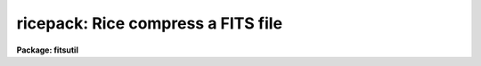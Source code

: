 .. _ricepack:

ricepack: Rice compress a FITS file
===================================

**Package: fitsutil**

.. raw:: html

  <section id="s_usage">
  <h3>Usage</h3>
  <p>
  ricepack images
  </p>
  </section>
  <section id="s_parameters">
  <h3>Parameters</h3>
  <dl id="l_images">
  <dt><b>images</b></dt>
  <!-- Sec='PARAMETERS' Level=0 Label='images' Line='images' -->
  <dd>A list of images.  The input may be FITS or MEF FITS, or either of these
  gzip-compressed ('.gz'), or may be IRAF '.imh' images.
  </dd>
  </dl>
  <dl id="l_keep">
  <dt><b>keep = no</b></dt>
  <!-- Sec='PARAMETERS' Level=0 Label='keep' Line='keep = no' -->
  <dd>Preserve the input images?  By default the input files will be replaced
  by the corresponding tile compressed FITS files.
  </dd>
  </dl>
  <dl id="l_listonly">
  <dt><b>listonly = no</b></dt>
  <!-- Sec='PARAMETERS' Level=0 Label='listonly' Line='listonly = no' -->
  <dd>List the types and contents (FITS HDUs) of the input files?
  </dd>
  </dl>
  <dl id="l_verbose">
  <dt><b>verbose = yes</b></dt>
  <!-- Sec='PARAMETERS' Level=0 Label='verbose' Line='verbose = yes' -->
  <dd>Print each operation as it takes place?  Data volume and timing will
  also be reported.
  </dd>
  </dl>
  <dl id="l_quantization">
  <dt><b>quantization = 16</b></dt>
  <!-- Sec='PARAMETERS' Level=0 Label='quantization' Line='quantization = 16' -->
  <dd>Floating point pixels will be quantized (see discussion below) to
  the background noise divided by the <b>quantization</b> parameter.
  </dd>
  </dl>
  <dl id="l_nimages">
  <dt><b>nimages</b></dt>
  <!-- Sec='PARAMETERS' Level=0 Label='nimages' Line='nimages' -->
  <dd>[Output] The number of images in the input list.
  </dd>
  </dl>
  </section>
  <section id="s_description">
  <h3>Description</h3>
  <p>
  The RICEPACK task will compress a list of images.  The input may be
  FITS or MEF FITS, may be gzip compressed copies of either type of FITS
  files, or may be IRAF <span style="font-family: monospace;">".imh"</span> images.  The output file names will be
  compressed FITS with <span style="font-family: monospace;">".fits.fz"</span> appended.
  </p>
  <p>
  This task is a wrapper script for the CFITSIO fpack command (see [1]).
  RICEPACK implements the FITS tile compression standard[3].  This well
  established FITS convention has several features that make it preferable
  to host file compression such as gzip:  1) Rectangular image
  tiles are separately compressed to preserve rapid random access to the
  image pixels.  2) The FITS headers remain uncompressed for ease of read/write
  access.  3) Individual FITS image extensions (HDUs) are compressed
  separately.
  </p>
  <p>
  FITS tile compression supports multiple compression algorithms.
  The IRAF RICEPACK task by default implements Rice compression.  Compression
  of integer-valued images will be lossless.  The Rice algorithm realizes
  a near optimal compression factor[2] and is much faster than alternatives
  like gzip.  Example 2 describes how to override the choice of algorithm
  using the <b>flags</b> parameter.
  </p>
  <p>
  The <b>keep</b> parameter offers the option of retaining the original
  input files.  By default the IRAF RICEPACK task replaces the input files
  with the output compressed files (else the action of compressing the
  image list would actually consume additional diskspace).  This is
  different than the default behavior of the CFITSIO fpack command.
  </p>
  <p>
  The <b>listonly</b> and <b>verbose</b> control the amount of information
  listed.  If <b>listonly</b> is set to yes, the input data files will
  remain untouched and no compressed output will be created.  If
  <b>verbose</b> is set to no, the task will operate silently.
  </p>
  <p>
  The number of images processed will be reported on output as the value
  of  the <b>nimages</b> parameter.
  </p>
  </section>
  <section id="s_floating_point_handling">
  <h3>Floating point handling</h3>
  <p>
  The compression of floating point data presents a notorious challenge.
  This is as true for astronomical data as for any other.  Compression
  ratios are typically small for such data.  At the same time, floating
  point data often retain unwarranted false precision.  For example, if the
  input of a standard CCD processing pipeline is 16-bit integers, then
  generating 32-bit output is to claim roughly double the precision intrinsic
  to the raw data.
  </p>
  <p>
  A widely adopted solution is to rescale the floating point data into
  an integer range more appropriate to the actual data.  The RICEPACK task
  accomplishes this using the <b>quantization</b> parameter, which
  represents the number of levels into which the measured one-sigma
  background will be divided.  The default value of 16 (see [2] and
  included references) has been shown to have a negligible effect (for
  typical purposes) on derived photometric and astrometric results.
  </p>
  <p>
  Also, bear in mind that the poisson statistics of most astronomical
  detectors means that sampling the background noise into 16 such bins
  may result in oversampling the bright end of the dynamic range by a
  factor of several hundred.
  </p>
  </section>
  <section id="s_examples">
  <h3>Examples</h3>
  <p>
  1. Tile compress a file using the default Rice algorithm
  </p>
  <div class="highlight-default-notranslate"><pre>
  fitsutil&gt; ricepack file3.fits
  </pre></div>
  <p>
     The output file is: file3.fits.fz
  </p>
  <p>
  2. Compress a mixed list of images:
  </p>
  <div class="highlight-default-notranslate"><pre>
  fitsutil&gt; ricepack *.fits,*.imh,*.fits.gz
  </pre></div>
  <p>
  3. Compress a file and retain the original:
  </p>
  <div class="highlight-default-notranslate"><pre>
  fitsutil&gt; ricepack file4.fits keep+
  </pre></div>
  <p>
  4. Uncompress gzipped files and recompress using Rice in one step:
  </p>
  <div class="highlight-default-notranslate"><pre>
  fitsutil&gt; ricepack *.gz
  1.1.3 (March 2009) CFITSIO version  3.140
  
  Wed 15:31:50 19-Aug-2009
  kp1016311.fits.gz -&gt; kp1016311.fits.fz
          ...
  kp1016429.fits.gz -&gt; kp1016429.fits.fz
  Wed 15:31:58 19-Aug-2009
  
  63 images, 0.13 seconds each, 0:00:08.0 elapsed
  
   input:      56.550 MB
  output:      45.701 MB
   saved:      10.849 MB, 19%
  
  relative R = 1.24
  </pre></div>
  <p>
  The Rice compressed files save 19% of the space (10.849 MB in this case)
  required for the gzip files; the relative compression ratio is 1.24
  (output/input).
  </p>
  </section>
  <section id="s_see_also">
  <h3>See also</h3>
  <p>
  funpack
  </p>
  </section>
  <section id="s_references">
  <h3>References</h3>
  <p>
  [1] http://heasarc.gsfc.nasa.gov/fitsio/fpack
  </p>
  <p>
  [2] http://arxiv.org/abs/0903.2140
  </p>
  <p>
  [3] http://fits.gsfc.nasa.gov/registry/tilecompression.html
  </p>
  
  </section>
  
  <!-- Contents: 'NAME' 'USAGE' 'PARAMETERS' 'DESCRIPTION' 'FLOATING POINT HANDLING' 'EXAMPLES' 'SEE ALSO' 'REFERENCES'  -->
  
